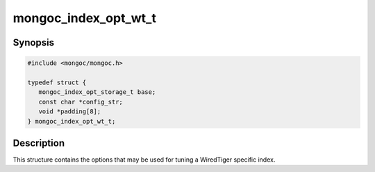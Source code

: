 .. _mongoc_index_opt_wt_t

mongoc_index_opt_wt_t
=====================

Synopsis
--------

.. code-block:: c

  #include <mongoc/mongoc.h>

  typedef struct {
     mongoc_index_opt_storage_t base;
     const char *config_str;
     void *padding[8];
  } mongoc_index_opt_wt_t;

Description
-----------

This structure contains the options that may be used for tuning a WiredTiger specific index.

.. only:: html

  Functions
  ---------

  .. toctree::
    :titlesonly:
    :maxdepth: 1

    mongoc_index_opt_wt_get_default
    mongoc_index_opt_wt_init

.. seealso::

  | :doc:`mongoc_index_opt_t`

  | :doc:`mongoc_index_opt_geo_t`

